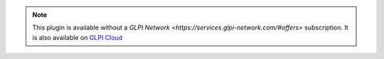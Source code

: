 .. Note::
   This plugin is available without a `GLPI Network <https://services.glpi-network.com/#offers>` subscription. It is also available on `GLPI Cloud <https://glpi-network.cloud>`_
